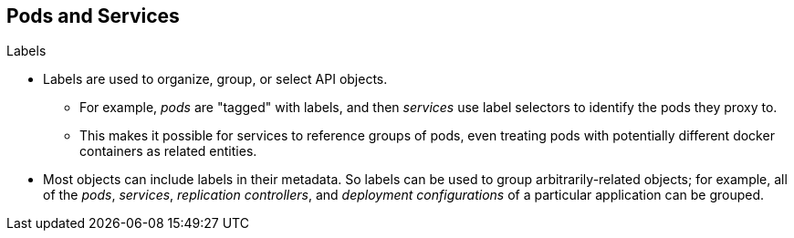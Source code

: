 == Pods and Services

.Labels

* Labels are used to organize, group, or select API objects.
**  For example, _pods_ are "tagged" with labels, and then
 _services_ use label selectors to identify the pods they
 proxy to.
** This makes it possible for services to reference groups of pods, even
treating pods with potentially different docker containers as related entities.

* Most objects can include labels in their metadata. So labels can  be used to
group arbitrarily-related objects; for example, all of the _pods_, _services_,
 _replication controllers_, and _deployment configurations_ of a particular
 application can be grouped.


ifdef::showscript[]
=== Transcript
endif::showscript[]

